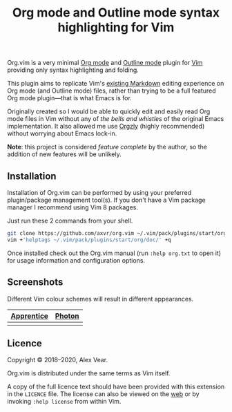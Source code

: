 #+TITLE: Org mode and Outline mode syntax highlighting for Vim

Org.vim is a very minimal [[https://orgmode.org][Org mode]] and
[[https://www.gnu.org/software/emacs/manual/html_node/emacs/Outline-Mode.html][Outline mode]]
plugin for [[https://www.vim.org][Vim]] providing only syntax highlighting and
folding.

This plugin aims to replicate Vim's [[https://github.com/tpope/vim-markdown/][existing Markdown]]
editing experience on Org mode (and Outline mode) files, rather than trying to
be a full featured Org mode plugin—that is what Emacs is for.

Originally created so I would be able to quickly edit and easily read Org mode
files in Vim without any of /the bells and whistles/ of the original Emacs
implementation.  It also allowed me use [[https://github.com/orgzly/orgzly-android/][Orgzly]]
(highly recommended) without worrying about Emacs lock-in.

*Note*: this project is considered /feature complete/ by the author, so the
addition of new features will be unlikely.


** Installation

Installation of Org.vim can be performed by using your preferred plugin/package
management tool(s).  If you don't have a Vim package manager I recommend using
Vim 8 packages.

Just run these 2 commands from your shell.

#+BEGIN_SRC sh
git clone https://github.com/axvr/org.vim ~/.vim/pack/plugins/start/org
vim +'helptags ~/.vim/pack/plugins/start/org/doc/' +q
#+END_SRC

Once installed check out the Org.vim manual (run ~:help org.txt~ to open it) for
usage information and configuration options.


** Screenshots

Different Vim colour schemes will result in different appearances.

| [[https://github.com/romainl/Apprentice][Apprentice]] | [[https://github.com/axvr/photon.vim][Photon]] |
|--------+------------|
| [[https://raw.githubusercontent.com/axvr/org.vim/images/apprentice.png]] | [[https://raw.githubusercontent.com/axvr/org.vim/images/photon.png]] |


** Licence

Copyright © 2018–2020, Alex Vear.

Org.vim is distributed under the same terms as Vim itself.

A copy of the full licence text should have been provided with this extension
in the =LICENCE= file. The license can also be viewed on the
[[http://vimdoc.sourceforge.net/htmldoc/uganda.html#license][web]] or by invoking
~:help license~ from within Vim.
